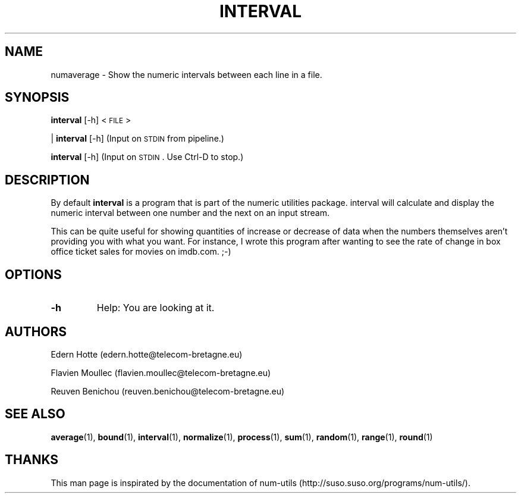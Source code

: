 .\"
.TH INTERVAL 1 "April,2011" "" "man page"
.SH "NAME"
numaverage \- Show the numeric intervals between each line in a file.
.SH "SYNOPSIS"
\fBinterval\fR [\-h] <\s-1FILE\s0>
.PP
| \fBinterval\fR [\-h] (Input on \s-1STDIN\s0 from pipeline.)
.PP
\fBinterval\fR [\-h] (Input on \s-1STDIN\s0. Use Ctrl-D to stop.)
.SH "DESCRIPTION"
By default 
\fBinterval\fR is a program that is part of the numeric utilities package. interval will calculate and display the numeric interval between one number and the next on an input stream.

This can be quite useful for showing quantities of increase or decrease of data when the numbers themselves aren't providing you with what you want. For instance, I wrote this program after wanting to see the rate of change in box office ticket sales for movies on imdb.com. ;-)
.SH "OPTIONS"
.TP
.B -h
Help: You are looking at it.
.SH "AUTHORS"
.PP
Edern Hotte (edern.hotte@telecom-bretagne.eu)
.PP
Flavien Moullec (flavien.moullec@telecom-bretagne.eu)
.PP
Reuven Benichou (reuven.benichou@telecom-bretagne.eu)
.SH "SEE ALSO"
\fBaverage\fR\|(1), \fBbound\fR\|(1), \fBinterval\fR\|(1), \fBnormalize\fR\|(1), \fBprocess\fR\|(1), \fBsum\fR\|(1), \fBrandom\fR\|(1), \fBrange\fR\|(1), \fBround\fR\|(1)
.SH "THANKS"
This man page is inspirated by the documentation of num-utils (http://suso.suso.org/programs/num-utils/).

